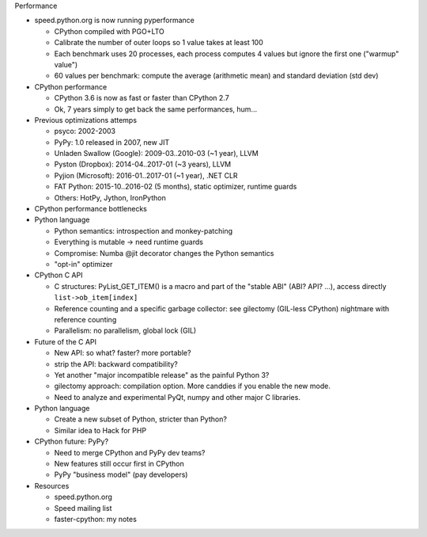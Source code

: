 Performance

* speed.python.org is now running pyperformance

  * CPython compiled with PGO+LTO
  * Calibrate the number of outer loops so 1 value takes at least 100
  * Each benchmark uses 20 processes, each process computes 4 values
    but ignore the first one ("warmup" value")
  * 60 values per benchmark: compute the average (arithmetic mean) and standard
    deviation (std dev)

* CPython performance

  * CPython 3.6 is now as fast or faster than CPython 2.7
  * Ok, 7 years simply to get back the same performances, hum...

* Previous optimizations attemps

  * psyco: 2002-2003
  * PyPy: 1.0 released in 2007, new JIT
  * Unladen Swallow (Google): 2009-03..2010-03 (~1 year), LLVM
  * Pyston (Dropbox): 2014-04..2017-01 (~3 years), LLVM
  * Pyjion (Microsoft): 2016-01..2017-01 (~1 year), .NET CLR
  * FAT Python: 2015-10..2016-02 (5 months), static optimizer, runtime guards
  * Others: HotPy, Jython, IronPython

* CPython performance bottlenecks
* Python language

  * Python semantics: introspection and monkey-patching
  * Everything is mutable -> need runtime guards
  * Compromise: Numba @jit decorator changes the Python semantics
  * "opt-in" optimizer

* CPython C API

  * C structures: PyList_GET_ITEM() is a macro and part of the "stable ABI"
    (ABI? API? ...), access directly ``list->ob_item[index]``
  * Reference counting and a specific garbage collector: see gilectomy
    (GIL-less CPython) nightmare with reference counting
  * Parallelism: no parallelism, global lock (GIL)

* Future of the C API

  * New API: so what? faster? more portable?
  * strip the API: backward compatibility?
  * Yet another "major incompatible release" as the painful Python 3?
  * gilectomy approach: compilation option. More canddies if you enable
    the new mode.
  * Need to analyze and experimental PyQt, numpy and other major C libraries.

* Python language

  * Create a new subset of Python, stricter than Python?
  * Similar idea to Hack for PHP

* CPython future: PyPy?

  * Need to merge CPython and PyPy dev teams?
  * New features still occur first in CPython
  * PyPy "business model" (pay developers)

* Resources

  * speed.python.org
  * Speed mailing list
  * faster-cpython: my notes

